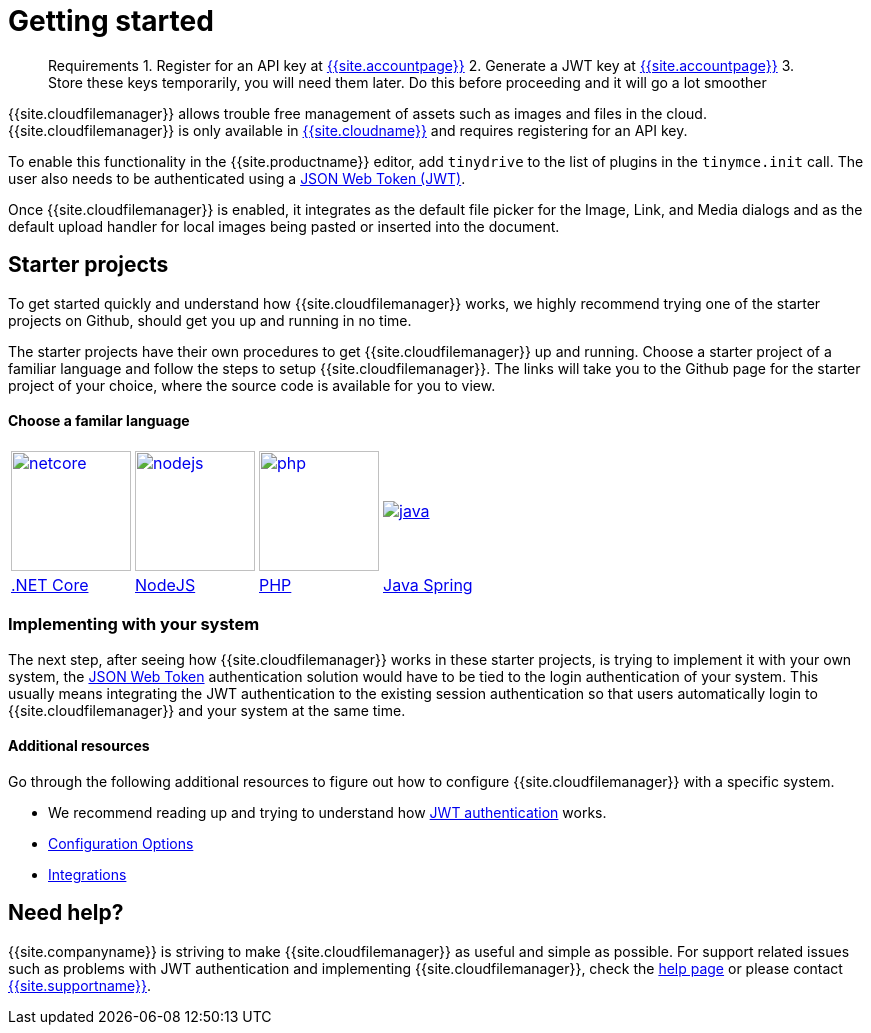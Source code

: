 = Getting started
:description: Getting started with Tiny Drive
:keywords: tinydrive starter projects
:title_nav: Getting started

____
Requirements
1. Register for an API key at link:{{site.accountsignup}}[{{site.accountpage}}]
2. Generate a JWT key at link:{{site.accountpageurl}}[{{site.accountpage}}]
3. Store these keys temporarily, you will need them later.
Do this before proceeding and it will go a lot smoother
____

{{site.cloudfilemanager}} allows trouble free management of assets such as images and files in the cloud. {{site.cloudfilemanager}} is only available in link:{{site.accountsignup}}[{{site.cloudname}}] and requires registering for an API key.

To enable this functionality in the {{site.productname}} editor, add `tinydrive` to the list of plugins in the `tinymce.init` call. The user also needs to be authenticated using a link:{{site.baseurl}}/tinydrive/jwt-authentication/[JSON Web Token (JWT)].

Once {{site.cloudfilemanager}} is enabled, it integrates as the default file picker for the Image, Link, and Media dialogs and as the default upload handler for local images being pasted or inserted into the document.

[#starter-projects]
== Starter projects

To get started quickly and understand how {{site.cloudfilemanager}} works, we highly recommend trying one of the starter projects on Github, should get you up and running in no time.

The starter projects have their own procedures to get {{site.cloudfilemanager}} up and running. Choose a starter project of a familiar language and follow the steps to setup {{site.cloudfilemanager}}. The links will take you to the Github page for the starter project of your choice, where the source code is available for you to view.

[discrete#choose-a-familar-language]
==== Choose a familar language

[cols=4*]
|===
| image:{{site.baseurl}}/images/netcore.svg[,120,link=https://github.com/tinymce/tinydrive-dotnet-mvc-starter]
| image:{{site.baseurl}}/images/nodejs.svg[,120,link=https://github.com/tinymce/tinydrive-nodejs-starter]
| image:{{site.baseurl}}/images/php.svg[,120,link=https://github.com/tinymce/tinydrive-php-starter]
| image:{{site.baseurl}}/images/java.png[link=https://github.com/tinymce/tinydrive-java-spring-starter]

| https://github.com/tinymce/tinydrive-dotnet-mvc-starter[.NET Core]
| https://github.com/tinymce/tinydrive-nodejs-starter[NodeJS]
| https://github.com/tinymce/tinydrive-php-starter[PHP]
| https://github.com/tinymce/tinydrive-java-spring-starter[Java Spring]
|===

[#implementing-with-your-system]
=== Implementing with your system

The next step, after seeing how {{site.cloudfilemanager}} works in these starter projects, is trying to implement it with your own system, the link:{{site.baseurl}}/tinydrive/jwt-authentication/[JSON Web Token] authentication solution would have to be tied to the login authentication of your system. This usually means integrating the JWT authentication to the existing session authentication so that users automatically login to {{site.cloudfilemanager}} and your system at the same time.

[#additional-resources]
==== Additional resources

Go through the following additional resources to figure out how to configure {{site.cloudfilemanager}} with a specific system.

* We recommend reading up and trying to understand how link:{{site.baseurl}}/tinydrive/jwt-authentication/[JWT authentication] works.
* link:{{site.baseurl}}/tinydrive/configuration/[Configuration Options]
* link:{{site.baseurl}}/tinydrive/integrations/[Integrations]

[#need-help]
== Need help?

{{site.companyname}} is striving to make {{site.cloudfilemanager}} as useful and simple as possible. For support related issues such as problems with JWT authentication and implementing {{site.cloudfilemanager}}, check the link:{{site.baseurl}}/tinydrive/get-help/[help page] or please contact link:{{site.supporturl}}[{{site.supportname}}].
